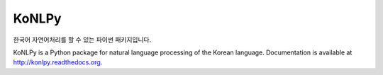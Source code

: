 KoNLPy
======

.. image:: https://travis-ci.org/e9t/konlpy.svg?branch=master
    :alt: Build Status
    :target: https://travis-ci.org/e9t/konlpy

.. image:: https://readthedocs.org/projects/konlpy/badge/?version=latest
    :alt: Documentation Status
    :target: https://readthedocs.org/projects/konlpy/?badge=latest

.. image:: https://coveralls.io/repos/e9t/konlpy/badge.png
    :alt: Coverage Status
    :target: https://coveralls.io/r/e9t/konlpy

한국어 자연어처리를 할 수 있는 파이썬 패키지입니다.

KoNLPy is a Python package for natural language processing of the Korean language. 
Documentation is available at http://konlpy.readthedocs.org.
